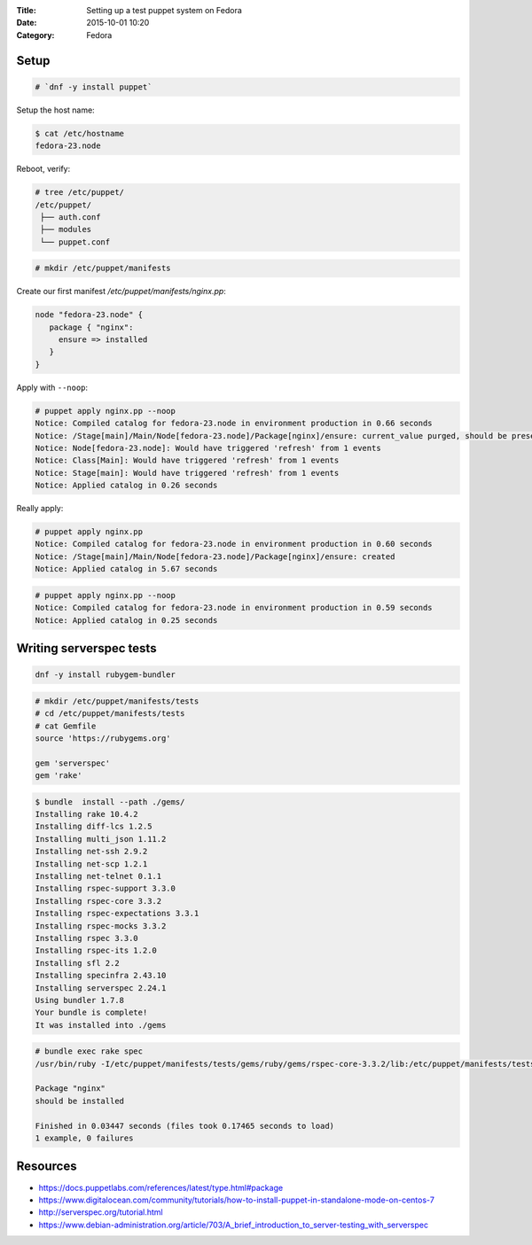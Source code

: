 :Title: Setting up a test puppet system on Fedora
:Date: 2015-10-01 10:20
:Category: Fedora

Setup
=====

.. code::
  
   # `dnf -y install puppet`

Setup the host name:

.. code::

   $ cat /etc/hostname 
   fedora-23.node

Reboot, verify:

.. code::
  $ facter | grep node
  domain => node
  fqdn => fedora-23.node
  
  First manifest
  ==============

.. code::

   # tree /etc/puppet/
   /etc/puppet/
    ├── auth.conf
    ├── modules
    └── puppet.conf

.. code::

   # mkdir /etc/puppet/manifests

Create our first manifest `/etc/puppet/manifests/nginx.pp`:

.. code::

   node "fedora-23.node" {
      package { "nginx":
        ensure => installed
      }
   }


Apply with ``--noop``:

.. code::

  # puppet apply nginx.pp --noop
  Notice: Compiled catalog for fedora-23.node in environment production in 0.66 seconds
  Notice: /Stage[main]/Main/Node[fedora-23.node]/Package[nginx]/ensure: current_value purged, should be present (noop)
  Notice: Node[fedora-23.node]: Would have triggered 'refresh' from 1 events
  Notice: Class[Main]: Would have triggered 'refresh' from 1 events
  Notice: Stage[main]: Would have triggered 'refresh' from 1 events
  Notice: Applied catalog in 0.26 seconds

Really apply:

.. code::

   # puppet apply nginx.pp
   Notice: Compiled catalog for fedora-23.node in environment production in 0.60 seconds
   Notice: /Stage[main]/Main/Node[fedora-23.node]/Package[nginx]/ensure: created
   Notice: Applied catalog in 5.67 seconds


.. code::
   # rpm -q nginx
   nginx-1.8.0-13.fc23.x86_64

.. code::
   
   # puppet apply nginx.pp --noop
   Notice: Compiled catalog for fedora-23.node in environment production in 0.59 seconds
   Notice: Applied catalog in 0.25 seconds


Writing serverspec tests
========================

.. code::

   dnf -y install rubygem-bundler
   
.. code::

   # mkdir /etc/puppet/manifests/tests
   # cd /etc/puppet/manifests/tests
   # cat Gemfile
   source 'https://rubygems.org'

   gem 'serverspec'
   gem 'rake'
   
.. code::

   $ bundle  install --path ./gems/
   Installing rake 10.4.2
   Installing diff-lcs 1.2.5
   Installing multi_json 1.11.2
   Installing net-ssh 2.9.2
   Installing net-scp 1.2.1
   Installing net-telnet 0.1.1
   Installing rspec-support 3.3.0
   Installing rspec-core 3.3.2
   Installing rspec-expectations 3.3.1
   Installing rspec-mocks 3.3.2
   Installing rspec 3.3.0
   Installing rspec-its 1.2.0
   Installing sfl 2.2
   Installing specinfra 2.43.10
   Installing serverspec 2.24.1
   Using bundler 1.7.8
   Your bundle is complete!
   It was installed into ./gems


.. code::
   $ bundle exec serverspec-init

   Select OS type:

   1) UN*X
   2) Windows

   Select number: 1

   Select a backend type:

   1) SSH
   2) Exec (local)

   Select number: 2

   + spec/
   + spec/localhost/
   + spec/localhost/sample_spec.rb
   + spec/spec_helper.rb
   + Rakefile
   + .rspec


 .. code::
 
    # cat spec/localhost/nginx_spec.rb
    require 'spec_helper'

    describe package('nginx') do
        it { should be_installed }
    end

.. code::

   # bundle exec rake spec
   /usr/bin/ruby -I/etc/puppet/manifests/tests/gems/ruby/gems/rspec-core-3.3.2/lib:/etc/puppet/manifests/tests/gems   /ruby/gems/rspec-support-3.3.0/lib /etc/puppet/manifests/tests/gems/ruby/gems/rspec-core-3.3.2/exe/rspec --pattern spec/localhost/\*_spec.rb

   Package "nginx"
   should be installed

   Finished in 0.03447 seconds (files took 0.17465 seconds to load)
   1 example, 0 failures


Resources
=========

- https://docs.puppetlabs.com/references/latest/type.html#package
- https://www.digitalocean.com/community/tutorials/how-to-install-puppet-in-standalone-mode-on-centos-7
- http://serverspec.org/tutorial.html
- https://www.debian-administration.org/article/703/A_brief_introduction_to_server-testing_with_serverspec


